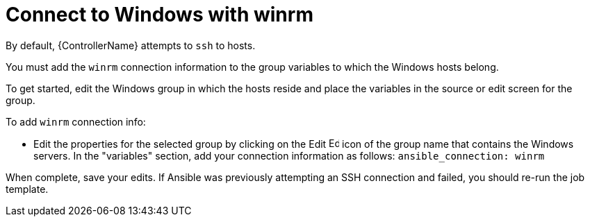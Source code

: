 :_mod-docs-content-type: REFERENCE

[id="ref-controller-connect-with-winrm"]

= Connect to Windows with winrm

By default, {ControllerName} attempts to `ssh` to hosts. 

You must add the `winrm` connection information to the group variables to which the Windows hosts belong. 

To get started, edit the Windows group in which the hosts reside and place the variables in the source or edit screen for the group.

To add `winrm` connection info:

* Edit the properties for the selected group by clicking on the Edit image:leftpencil.png[Edit,15,15] icon of the group name that contains the Windows servers. 
In the "variables" section, add your connection information as follows: `ansible_connection: winrm`

When complete, save your edits. 
If Ansible was previously attempting an SSH connection and failed, you should re-run the job template.